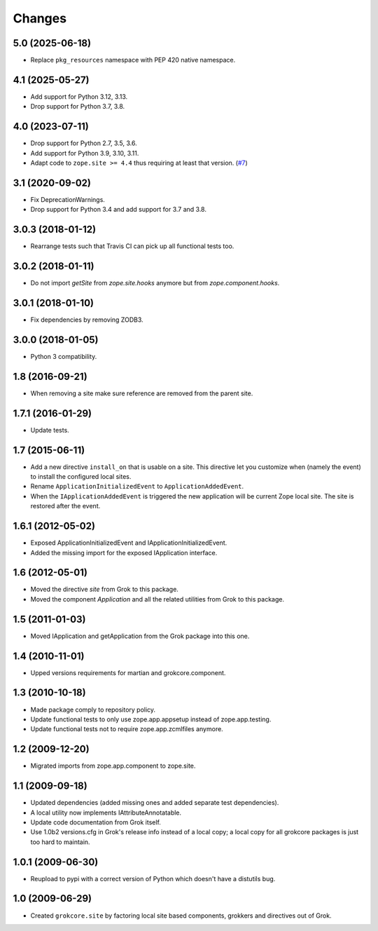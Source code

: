 Changes
=======

5.0 (2025-06-18)
----------------

- Replace ``pkg_resources`` namespace with PEP 420 native namespace.


4.1 (2025-05-27)
----------------

- Add support for Python 3.12, 3.13.

- Drop support for Python 3.7, 3.8.


4.0 (2023-07-11)
----------------

- Drop support for Python 2.7, 3.5, 3.6.

- Add support for Python 3.9, 3.10, 3.11.

- Adapt code to ``zope.site >= 4.4`` thus requiring at least that version.
  (`#7 <https://github.com/zopefoundation/grokcore.site/pull/7>`_)

3.1 (2020-09-02)
----------------

- Fix DeprecationWarnings.

- Drop support for Python 3.4 and add support for 3.7 and 3.8.

3.0.3 (2018-01-12)
------------------

- Rearrange tests such that Travis CI can pick up all functional tests too.

3.0.2 (2018-01-11)
------------------

- Do not import `getSite` from `zope.site.hooks` anymore but from
  `zope.component.hooks`.

3.0.1 (2018-01-10)
------------------

- Fix dependencies by removing ZODB3.

3.0.0 (2018-01-05)
------------------

- Python 3 compatibility.

1.8 (2016-09-21)
----------------

- When removing a site make sure reference are removed from the parent
  site.

1.7.1 (2016-01-29)
------------------

- Update tests.

1.7 (2015-06-11)
----------------

- Add a new directive ``install_on`` that is usable on a site. This
  directive let you customize when (namely the event) to install the
  configured local sites.

- Rename ``ApplicationInitializedEvent`` to ``ApplicationAddedEvent``.

- When the ``IApplicationAddedEvent`` is triggered the new application
  will be current Zope local site. The site is restored after the
  event.

1.6.1 (2012-05-02)
------------------

- Exposed ApplicationInitializedEvent and IApplicationInitializedEvent.

- Added the missing import for the exposed IApplication interface.

1.6 (2012-05-01)
----------------

- Moved the directive `site` from Grok to this package.

- Moved the component `Application` and all the related utilities from Grok
  to this package.

1.5 (2011-01-03)
----------------

- Moved IApplication and getApplication from the Grok package into
  this one.

1.4 (2010-11-01)
----------------

- Upped versions requirements for martian and grokcore.component.

1.3 (2010-10-18)
----------------

- Made package comply to repository policy.

- Update functional tests to only use zope.app.appsetup instead
  of zope.app.testing.

- Update functional tests not to require zope.app.zcmlfiles
  anymore.

1.2 (2009-12-20)
----------------

* Migrated imports from zope.app.component to zope.site.

1.1 (2009-09-18)
----------------

* Updated dependencies (added missing ones and added separate test
  dependencies).

* A local utility now implements IAttributeAnnotatable.

* Update code documentation from Grok itself.

* Use 1.0b2 versions.cfg in Grok's release info instead of a local
  copy; a local copy for all grokcore packages is just too hard to
  maintain.


1.0.1 (2009-06-30)
------------------

* Reupload to pypi with a correct version of Python which doesn't have
  a distutils bug.

1.0 (2009-06-29)
----------------

* Created ``grokcore.site`` by factoring local site based components,
  grokkers and directives out of Grok.
